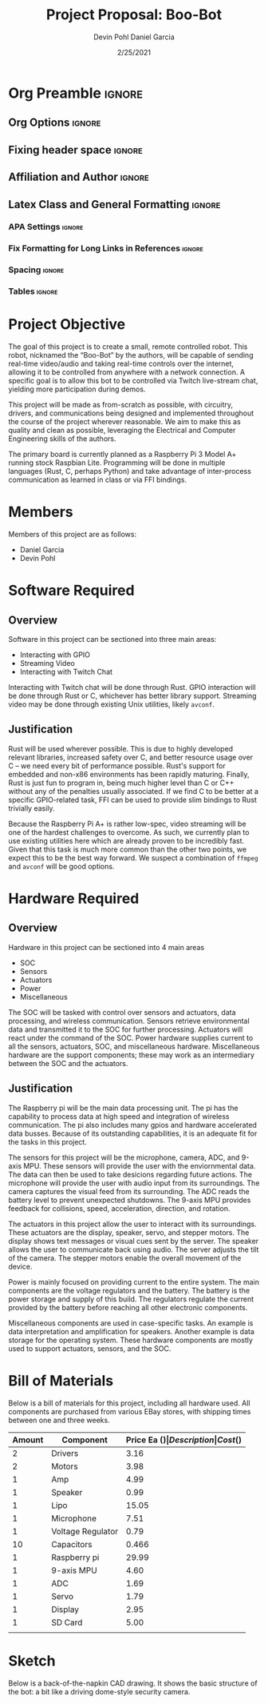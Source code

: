 #+title: Project Proposal: Boo-Bot
#+author: Devin Pohl
#+author: Daniel Garcia
#+date: 2/25/2021
#+description: Team composition and idea proposal

# This whole section is setup for org-mode formatting; no content here
# This has been copied and modified from one of @Shizcow's academic essays
* Org Preamble                                                       :ignore:
** Org Options                                                      :ignore:
# Do not export table of contents
# Use smart quotes
# Do not export TODO/progress tracking
#+options: toc:nil ':t todo:nil

** Fixing header space                                              :ignore:
# lots of extra space in the title for some reason; fix it
#+LaTeX_HEADER: \usepackage{titling}
#+latex_header: \usepackage{authblk}
#+LaTeX_HEADER: \setlength{\droptitle}{-6em}

** Affiliation and Author                                           :ignore:
# also include affiliation -- breaks #+author though so need to restate
#+latex_header: \author{\vspace{-1em}Daniel Garcia}
#+latex_header: \author{Devin Pohl}
#+latex_header: \affil{CS 370\vspace{-3.4em}}
#+latex: \vspace{-2em}

** Latex Class and General Formatting                               :ignore:
*** APA Settings                                                   :ignore:
#+LaTeX_class: apa7
#+LaTeX_CLASS_OPTIONS: [man,11pt]
#+LaTeX_HEADER: \shorttitle{}

*** Fix Formatting for Long Links in References                    :ignore:
#+LaTeX_HEADER: \def\UrlBreaks{\do\/\do-}

*** Spacing                                                        :ignore:
#+LaTeX_HEADER: \usepackage{setspace}
#+LaTeX_HEADER: \singlespace
#+LaTeX_HEADER: \setlength\parskip{1em plus 0.2em minus 0.1em}

# make lists compact
#+LaTeX_HEADER: \usepackage{enumitem}
#+LaTeX_HEADER: \setlist[itemize]{noitemsep, topsep=-0.9em}

*** Tables                                                         :ignore:
#+LaTeX_HEADER: \usepackage{array}
#+LaTeX_HEADER: \newcolumntype{P}[1]{>{\centering\arraybackslash}p{#1}}

* DONE Project Objective

#+begin_comment
Deliverable spec:

You will specify the project objective, select the appropriate board, and specific hardware and software needed. Your proposal must include a one paragraph justification of the choices. A back-of-napkin drawing can be included. Identify from where the board will be ordered (Please ensure that you will receive it within a week or so), and how you will obtain the needed software and documentation, and the expected cost.
#+end_comment

The goal of this project is to create a small, remote controlled robot.
This robot, nicknamed the "Boo-Bot" by the authors, will be capable of sending real-time video/audio and taking real-time controls over the internet, allowing it to be controlled from anywhere with a network connection.
A specific goal is to allow this bot to be controlled via Twitch live-stream chat, yielding more participation during demos.

This project will be made as from-scratch as possible, with circuitry, drivers, and communications being designed and implemented throughout the course of the project wherever reasonable.
We aim to make this as quality and clean as possible, leveraging the Electrical and Computer Engineering skills of the authors.

The primary board is currently planned as a Raspberry Pi 3 Model A+ running stock Raspbian Lite.
Programming will be done in multiple languages (Rust, C, perhaps Python) and take advantage of inter-process communication as learned in class or via FFI bindings.

* DONE Members
Members of this project are as follows:
- Daniel Garcia
- Devin Pohl

* DONE Software Required
** DONE Overview
Software in this project can be sectioned into three main areas:
- Interacting with GPIO
- Streaming Video
- Interacting with Twitch Chat

Interacting with Twitch chat will be done through Rust.
GPIO interaction will be done through Rust or C, whichever has better library support.
Streaming video may be done through existing Unix utilities, likely =avconf=.
** DONE Justification
Rust will be used wherever possible.
This is due to highly developed relevant libraries, increased safety over C, and better resource usage over C -- we need every bit of performance possible.
Rust's support for embedded and non-x86 environments has been rapidly maturing.
Finally, Rust is just fun to program in, being much higher level than C or C++ without any of the penalties usually associated.
If we find C to be better at a specific GPIO-related task, FFI can be used to provide slim bindings to Rust trivially easily.

Because the Raspberry Pi A+ is rather low-spec, video streaming will be one of the hardest challenges to overcome.
As such, we currently plan to use existing utilities here which are already proven to be incredibly fast.
Given that this task is much more common than the other two points, we expect this to be the best way forward.
We suspect a combination of =ffmpeg= and =avconf= will be good options.

* DONE Hardware Required
** DONE Overview
Hardware in this project can be sectioned into 4 main areas
- SOC
- Sensors
- Actuators
- Power
- Miscellaneous

The SOC will be tasked with control over sensors and actuators, data processing, and wireless communication.
Sensors retrieve environmental data and transmitted it to the SOC for further processing.
Actuators will react under the command of the SOC.
Power hardware supplies current to all the sensors, actuators, SOC, and miscellaneous hardware.
Miscellaneous hardware are the support components; these may work as an intermediary between the SOC and the actuators.
** DONE Justification
The Raspberry pi will be the main data processing unit.
The pi has the capability to process data at high speed and integration of wireless communication. The pi also includes many gpios and hardware accelerated data busses. Because of its outstanding capabilities, it is an adequate fit for the tasks in this project.

The sensors for this project will be the microphone, camera, ADC, and 9-axis MPU. These sensors will provide the user with the enviornmental data. The data can then be used to take desicions regarding future actions.
The microphone will provide the user with audio input from its surroundings. The camera captures the visual feed from its surrounding. The ADC reads the battery level to prevent unexpected shutdowns. The 9-axis MPU provides feedback for collisions, speed, acceleration, direction, and rotation.

The actuators in this project allow the user to interact with its surroundings. These actuators are the display, speaker, servo, and stepper motors. The display shows text messages or visual cues sent by the server. The speaker allows the user to communicate back using audio. The server adjusts the tilt of the camera. The stepper motors enable the overall movement of the device.

Power is mainly focused on providing current to the entire system. The main components are the voltage regulators and the battery. The battery is the power storage and supply of this build. The regulators regulate the current provided by the battery before reaching all other electronic components.

Miscellaneous components are used in case-specific tasks. An example is data interpretation and amplification for speakers. Another example is data storage for the operating system. These hardware components are mostly used to support actuators, sensors, and the SOC.
* DONE Bill of Materials
Below is a bill of materials for this project, including all hardware used.
All components are purchased from various EBay stores, with shipping times between one and three weeks.

#+begin_center
#+latex: \footnotesize
#+latex: \renewcommand{\arraystretch}{1.7}
#+ATTR_LATEX: :align r|lr|p{6.5cm}|r
| Amount | Component         | Price Ea ($) | Description                                              | Cost ($) |
|--------+-------------------+--------------+----------------------------------------------------------+----------|
|      2 | Drivers           |         3.16 | A4988 Stepper Motor Driver Module                        |     6.33 |
|      2 | Motors            |         3.98 | MINEBEA NMB 2-phase 4-Wire 18\textdegree{} Stepper Motor |     7.96 |
|      1 | Amp               |         4.99 | MAX98357A I2S Class D amplifier                          |     4.99 |
|      1 | Speaker           |         0.99 | 8 ohm speaker                                            |     0.99 |
|      1 | Lipo              |        15.05 | Lipo battery pack                                        |    15.05 |
|      1 | Microphone        |         7.51 | I2S MEMS Microphone SPH0645LM4H                          |     7.51 |
|      1 | Voltage Regulator |         0.79 | B628 3-24V to 12V 2A Adjustable Boost Step-Up Converter  |     0.79 |
|     10 | Capacitors        |        0.466 | 16v 1000UF Electrolitic SMD                              |     4.66 |
|      1 | Raspberry pi      |        29.99 | Raspberry Pi 3 Model A+ 2018 model                       |    29.99 |
|      1 | 9-axis MPU        |         4.60 | MPU9250 (Gyro, Accelerometer, Compass)                   |     4.60 |
|      1 | ADC               |         1.69 | INA219  DC current and voltage sensor                    |     1.69 |
|      1 | Servo             |         1.79 | SG90 9G Micro Servo Motor                                |     1.79 |
|      1 | Display           |         2.95 | 0.96" I2C OLED Display                                   |     2.95 |
|      1 | SD Card           |         5.00 | 32 GB Class 10 Micro SD Card                             |     5.00 |
|--------+-------------------+--------------+----------------------------------------------------------+----------|
|        |                   |              | Total:                                                   |    94.30 |
#+TBLFM: @>$>=vsum(@<<..@>>)

#+latex: \normalsize
#+end_center
\clearpage
* DONE Sketch
Below is a back-of-the-napkin CAD drawing. It shows the basic structure of the bot: a bit like a driving dome-style security camera.

[[./sketch.png]]
